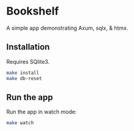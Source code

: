 * Bookshelf

A simple app demonstrating Axum, sqlx, & htmx.

** Installation

Requires SQlite3.

#+begin_src sh
  make install
  make db-reset
#+end_src

** Run the app

Run the app in watch mode:

#+begin_src sh
  make watch
#+end_src
